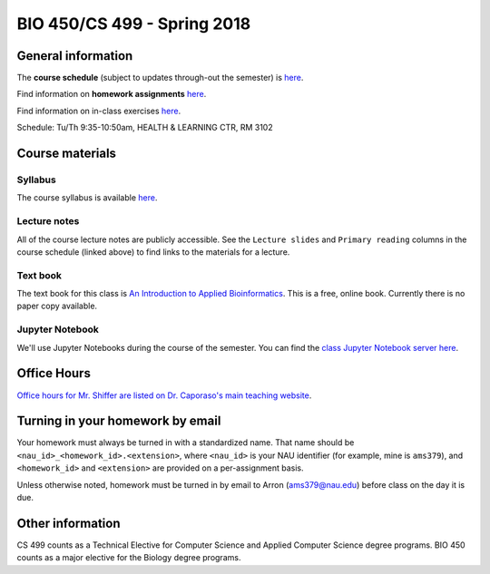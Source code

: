 ==========================================================================================
BIO 450/CS 499 - Spring 2018
==========================================================================================

General information
===================

The **course schedule** (subject to updates through-out the semester) is `here <https://docs.google.com/spreadsheets/d/e/2PACX-1vRVkTil12_v6d76OpjCOT2LnvNYfFXXfnJidlG8vSDoe8PWJMDtMRqXJUNXOIGBN__1_9wJmUhkxRTX/pubhtml?gid=0&single=true>`_.

Find information on **homework assignments** `here <./homework_assignments.html>`_.

Find information on in-class exercises `here <./in_class_assignments.html>`_.

Schedule: Tu/Th 9:35-10:50am, HEALTH & LEARNING CTR, RM 3102

Course materials
================

Syllabus
--------

The course syllabus is available `here <https://docs.google.com/document/d/e/2PACX-1vQu-Crj-TSvRywsJChJbDedVxU5mrxcD5nZpFi-t6BNk5GnMpHbgj4OSnJzI8mzsdCiOiM94OsduCfq/pub>`_.

Lecture notes
-------------

All of the course lecture notes are publicly accessible. See the ``Lecture slides`` and ``Primary reading`` columns in the course schedule (linked above) to find links to the materials for a lecture.

Text book
---------

The text book for this class is `An Introduction to Applied Bioinformatics <http://readIAB.org>`_. This is a free, online book. Currently there is no paper copy available.

Jupyter Notebook
----------------

We'll use Jupyter Notebooks during the course of the semester. You can find the `class Jupyter Notebook server here <https://jupyter.hpc.nau.edu/>`_.

Office Hours
============

`Office hours for Mr. Shiffer are listed on Dr. Caporaso's main teaching website <http://caporasolab.us/teaching/#office-hours>`_.

Turning in your homework by email
=================================

Your homework must always be turned in with a standardized name. That name should be ``<nau_id>_<homework_id>.<extension>``, where ``<nau_id>`` is your NAU identifier (for example, mine is ``ams379``), and ``<homework_id>`` and ``<extension>`` are provided on a per-assignment basis.

Unless otherwise noted, homework must be turned in by email to Arron (ams379@nau.edu) before class on the day it is due.

Other information
=================

CS 499 counts as a Technical Elective for Computer Science and Applied Computer Science degree programs. BIO 450 counts as a major elective for the Biology degree programs.
